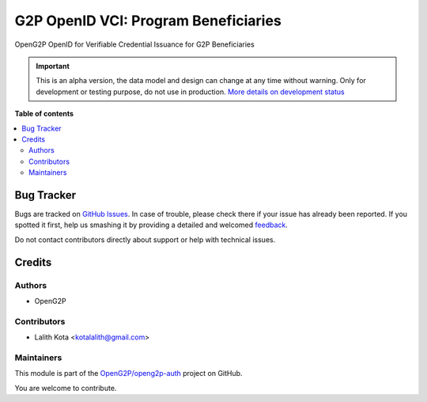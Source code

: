 =====================================
G2P OpenID VCI: Program Beneficiaries
=====================================

.. !!!!!!!!!!!!!!!!!!!!!!!!!!!!!!!!!!!!!!!!!!!!!!!!!!!!
   !! This file is generated by oca-gen-addon-readme !!
   !! changes will be overwritten.                   !!
   !!!!!!!!!!!!!!!!!!!!!!!!!!!!!!!!!!!!!!!!!!!!!!!!!!!!

.. |badge1| image:: https://img.shields.io/badge/maturity-Alpha-red.png
    :target: https://odoo-community.org/page/development-status
    :alt: Alpha
.. |badge2| image:: https://img.shields.io/badge/github-OpenG2P%2Fopeng2p--auth-lightgray.png?logo=github
    :target: https://github.com/OpenG2P/openg2p-auth/tree/15.0-develop/g2p_openid_vci_programs
    :alt: OpenG2P/openg2p-auth

|badge1| |badge2| 

OpenG2P OpenID for Verifiable Credential Issuance for G2P Beneficiaries

.. IMPORTANT::
   This is an alpha version, the data model and design can change at any time without warning.
   Only for development or testing purpose, do not use in production.
   `More details on development status <https://odoo-community.org/page/development-status>`_

**Table of contents**

.. contents::
   :local:

Bug Tracker
===========

Bugs are tracked on `GitHub Issues <https://github.com/OpenG2P/openg2p-auth/issues>`_.
In case of trouble, please check there if your issue has already been reported.
If you spotted it first, help us smashing it by providing a detailed and welcomed
`feedback <https://github.com/OpenG2P/openg2p-auth/issues/new?body=module:%20g2p_openid_vci_programs%0Aversion:%2015.0-develop%0A%0A**Steps%20to%20reproduce**%0A-%20...%0A%0A**Current%20behavior**%0A%0A**Expected%20behavior**>`_.

Do not contact contributors directly about support or help with technical issues.

Credits
=======

Authors
~~~~~~~

* OpenG2P

Contributors
~~~~~~~~~~~~

* Lalith Kota <kotalalith@gmail.com>

Maintainers
~~~~~~~~~~~

This module is part of the `OpenG2P/openg2p-auth <https://github.com/OpenG2P/openg2p-auth/tree/15.0-develop/g2p_openid_vci_programs>`_ project on GitHub.

You are welcome to contribute.
